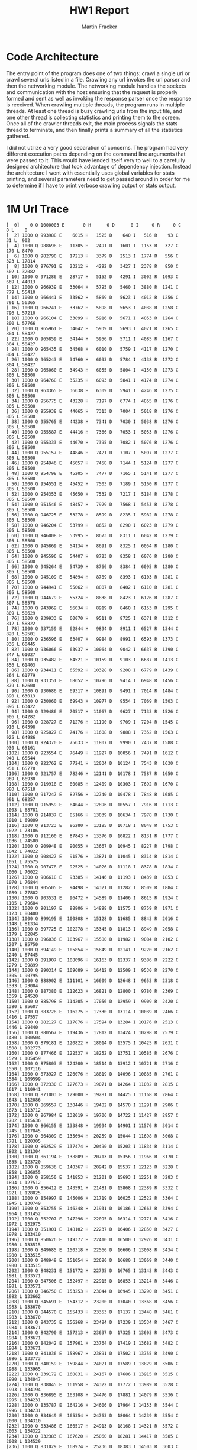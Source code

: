#+OPTIONS: toc:nil num:nil
#+AUTHOR: Martin Fracker
#+LATEX_HEADER: \usepackage[margin=1in]{geometry}
#+TITLE: HW1 Report
* Code Architecture
The entry point of the program does one of two things: crawl a single url or
crawl several urls listed in a file. Crawling any url invokes the url parser and
then the networking module. The networking module handles the sockets and
communication with the host ensuring that the request is properly formed and
sent as well as invoking the response parser once the response is received. When
crawling multiple threads, the program runs in multiple threads. At least one
thread is busy crawling urls from the input file, and one other thread is
collecting statistics and printing them to the screen. Once all of the crawler
threads exit, the main process signals the stats thread to terminate, and then
finally prints a summary of all the statistics gathered.

I did not utilize a very good separation of concerns. The program had very
different execution paths depending on the command line arguments that were
passed to it. This would have lended itself very to well to a carefully designed
architecture that took advantage of dependency injection. Instead the
architecture I went with essentially uses global variables for stats printing,
and several parameters need to get passed around in order for me to determine if
I have to print verbose crawling output or stats output.
* 1M Url Trace
#+BEGIN_EXAMPLE
[  0]    0 Q 1000003 E       0 H      0 D      0 I     0 R     0 C     0 L    0
[  2] 1000 Q 993988 E    6015 H   1525 D    640 I   516 R    93 C    31 L  902
[  4] 1000 Q 988698 E   11305 H   2491 D   1601 I  1153 R   327 C   170 L 8470
[  6] 1000 Q 982790 E   17213 H   3379 D   2513 I  1774 R   556 C   323 L 17814
[  8] 1000 Q 976791 E   23212 H   4292 D   3427 I  2378 R   850 C   502 L 32082
[ 10] 1000 Q 971286 E   28717 H   5152 D   4291 I  3002 R  1093 C   669 L 44013
[ 12] 1000 Q 966939 E   33064 H   5795 D   5460 I  3880 R  1241 C   779 L 55410
[ 14] 1000 Q 966441 E   33562 H   5869 D   5623 I  4012 R  1256 C   791 L 56365
[ 16] 1000 Q 966241 E   33762 H   5898 D   5653 I  4038 R  1258 C   796 L 57210
[ 18] 1000 Q 966104 E   33899 H   5916 D   5671 I  4053 R  1264 C   800 L 57766
[ 20] 1000 Q 965961 E   34042 H   5939 D   5693 I  4071 R  1265 C   804 L 58427
[ 22] 1000 Q 965859 E   34144 H   5956 D   5711 I  4085 R  1267 C   804 L 58427
[ 24] 1000 Q 965435 E   34568 H   6010 D   5759 I  4117 R  1270 C   804 L 58427
[ 26] 1000 Q 965243 E   34760 H   6033 D   5784 I  4138 R  1272 C   804 L 58427
[ 28] 1000 Q 965060 E   34943 H   6055 D   5804 I  4150 R  1273 C   805 L 58500
[ 30] 1000 Q 964768 E   35235 H   6093 D   5841 I  4174 R  1274 C   805 L 58500
[ 32] 1000 Q 963365 E   36638 H   6309 D   5941 I  4246 R  1275 C   805 L 58500
[ 34] 1000 Q 956775 E   43228 H   7197 D   6774 I  4855 R  1276 C   805 L 58500
[ 36] 1000 Q 955938 E   44065 H   7313 D   7004 I  5018 R  1276 C   805 L 58500
[ 38] 1000 Q 955765 E   44238 H   7341 D   7030 I  5038 R  1276 C   805 L 58500
[ 40] 1000 Q 955587 E   44416 H   7366 D   7053 I  5053 R  1276 C   805 L 58500
[ 42] 1000 Q 955333 E   44670 H   7395 D   7082 I  5076 R  1276 C   805 L 58500
[ 44] 1000 Q 955157 E   44846 H   7421 D   7107 I  5097 R  1277 C   805 L 58500
[ 46] 1000 Q 954946 E   45057 H   7458 D   7144 I  5124 R  1277 C   805 L 58500
[ 48] 1000 Q 954798 E   45205 H   7477 D   7165 I  5141 R  1277 C   805 L 58500
[ 50] 1000 Q 954551 E   45452 H   7503 D   7189 I  5160 R  1277 C   805 L 58500
[ 52] 1000 Q 954353 E   45650 H   7532 D   7217 I  5184 R  1278 C   805 L 58500
[ 54] 1000 Q 951546 E   48457 H   7929 D   7568 I  5453 R  1278 C   805 L 58500
[ 56] 1000 Q 946725 E   53278 H   8599 D   8235 I  5982 R  1278 C   805 L 58500
[ 58] 1000 Q 946204 E   53799 H   8652 D   8290 I  6023 R  1279 C   805 L 58500
[ 60] 1000 Q 946008 E   53995 H   8673 D   8311 I  6042 R  1279 C   805 L 58500
[ 62] 1000 Q 945869 E   54134 H   8691 D   8325 I  6054 R  1280 C   805 L 58500
[ 64] 1000 Q 945596 E   54407 H   8723 D   8358 I  6076 R  1280 C   805 L 58500
[ 66] 1000 Q 945264 E   54739 H   8766 D   8384 I  6095 R  1280 C   805 L 58500
[ 68] 1000 Q 945109 E   54894 H   8789 D   8393 I  6103 R  1281 C   805 L 58500
[ 70] 1000 Q 944941 E   55062 H   8807 D   8402 I  6110 R  1281 C   805 L 58500
[ 72] 1000 Q 944679 E   55324 H   8838 D   8423 I  6126 R  1287 C   807 L 58578
[ 74] 1000 Q 943969 E   56034 H   8919 D   8460 I  6153 R  1295 C   809 L 58629
[ 76] 1000 Q 939933 E   60070 H   9511 D   8725 I  6371 R  1312 C   812 L 58822
[ 78] 1000 Q 937159 E   62844 H   9894 D   8911 I  6527 R  1344 C   820 L 59501
[ 80] 1000 Q 936596 E   63407 H   9984 D   8991 I  6593 R  1373 C   836 L 60445
[ 82] 1000 Q 936066 E   63937 H  10064 D   9042 I  6637 R  1390 C   847 L 61027
[ 84] 1000 Q 935482 E   64521 H  10159 D   9103 I  6687 R  1413 C   856 L 61403
[ 86] 1000 Q 934411 E   65592 H  10328 D   9208 I  6779 R  1439 C   864 L 61779
[ 88] 1000 Q 931351 E   68652 H  10796 D   9414 I  6948 R  1456 C   879 L 62600
[ 90] 1000 Q 930686 E   69317 H  10891 D   9491 I  7014 R  1484 C   890 L 63013
[ 92] 1000 Q 930060 E   69943 H  10977 D   9554 I  7069 R  1503 C   896 L 63422
[ 94] 1000 Q 929486 E   70517 H  11067 D   9627 I  7133 R  1526 C   906 L 64282
[ 96] 1000 Q 928727 E   71276 H  11190 D   9709 I  7204 R  1545 C   916 L 64598
[ 98] 1000 Q 925827 E   74176 H  11608 D   9888 I  7352 R  1563 C   925 L 64986
[100] 1000 Q 924370 E   75633 H  11807 D   9990 I  7437 R  1588 C   930 L 65161
[102] 1000 Q 923554 E   76449 H  11927 D  10056 I  7491 R  1612 C   940 L 65544
[104] 1000 Q 922762 E   77241 H  12034 D  10124 I  7543 R  1630 C   951 L 65778
[106] 1000 Q 921757 E   78246 H  12141 D  10178 I  7587 R  1650 C   969 L 66930
[108] 1000 Q 919918 E   80085 H  12409 D  10303 I  7692 R  1670 C   980 L 67518
[110] 1000 Q 917247 E   82756 H  12740 D  10478 I  7848 R  1685 C   991 L 68257
[112] 1000 Q 915959 E   84044 H  12896 D  10557 I  7916 R  1713 C  1003 L 68781
[114] 1000 Q 914837 E   85166 H  13039 D  10634 I  7978 R  1730 C  1010 L 69009
[116] 1000 Q 913723 E   86280 H  13185 D  10718 I  8048 R  1753 C  1022 L 73106
[118] 1000 Q 912160 E   87843 H  13376 D  10822 I  8131 R  1777 C  1036 L 74500
[120] 1000 Q 909948 E   90055 H  13667 D  10945 I  8227 R  1798 C  1042 L 74822
[122] 1000 Q 908427 E   91576 H  13871 D  11045 I  8314 R  1814 C  1051 L 75575
[124] 1000 Q 907478 E   92525 H  14026 D  11118 I  8378 R  1834 C  1060 L 76022
[126] 1000 Q 906618 E   93385 H  14146 D  11193 I  8439 R  1853 C  1070 L 76844
[128] 1000 Q 905505 E   94498 H  14321 D  11282 I  8509 R  1884 C  1089 L 77802
[130] 1000 Q 903531 E   96472 H  14589 D  11406 I  8615 R  1924 C  1105 L 79684
[132] 1000 Q 901197 E   98806 H  14898 D  11575 I  8759 R  1971 C  1123 L 80400
[134] 1000 Q 899195 E  100808 H  15128 D  11685 I  8843 R  2016 C  1148 L 81334
[136] 1000 Q 897725 E  102278 H  15345 D  11813 I  8949 R  2058 C  1179 L 82845
[138] 1000 Q 896036 E  103967 H  15580 D  11982 I  9084 R  2102 C  1207 L 85750
[140] 1000 Q 894149 E  105854 H  15849 D  12141 I  9220 R  2162 C  1240 L 87445
[142] 1000 Q 891907 E  108096 H  16163 D  12337 I  9386 R  2222 C  1279 L 89899
[144] 1000 Q 890314 E  109689 H  16412 D  12509 I  9530 R  2270 C  1305 L 90795
[146] 1000 Q 888902 E  111101 H  16609 D  12648 I  9653 R  2318 C  1333 L 93004
[148] 1000 Q 887380 E  112623 H  16821 D  12800 I  9780 R  2369 C  1359 L 94520
[150] 1000 Q 885798 E  114205 H  17056 D  12959 I  9909 R  2420 C  1380 L 95607
[152] 1000 Q 883728 E  116275 H  17330 D  13114 I 10039 R  2466 C  1416 L 97557
[154] 1000 Q 882127 E  117876 H  17594 D  13284 I 10176 R  2513 C  1446 L 99440
[156] 1000 Q 880567 E  119436 H  17812 D  13424 I 10298 R  2579 C  1480 L 100504
[158] 1000 Q 879181 E  120822 H  18014 D  13575 I 10425 R  2631 C  1508 L 102773
[160] 1000 Q 877466 E  122537 H  18252 D  13751 I 10585 R  2676 C  1529 L 105459
[162] 1000 Q 875803 E  124200 H  18514 D  13912 I 10721 R  2716 C  1550 L 107116
[164] 1000 Q 873927 E  126076 H  18819 D  14096 I 10885 R  2761 C  1584 L 109599
[166] 1000 Q 872330 E  127673 H  19071 D  14264 I 11032 R  2815 C  1617 L 110941
[168] 1000 Q 871003 E  129000 H  19281 D  14425 I 11168 R  2864 C  1643 L 112086
[170] 1000 Q 869557 E  130446 H  19482 D  14570 I 11291 R  2906 C  1673 L 113712
[172] 1000 Q 867984 E  132019 H  19706 D  14722 I 11427 R  2957 C  1702 L 115636
[174] 1000 Q 866155 E  133848 H  19994 D  14901 I 11576 R  3014 C  1745 L 117845
[176] 1000 Q 864309 E  135694 H  20259 D  15044 I 11698 R  3068 C  1781 L 120305
[178] 1000 Q 862529 E  137474 H  20490 D  15203 I 11834 R  3114 C  1802 L 121304
[180] 1000 Q 861194 E  138809 H  20713 D  15356 I 11966 R  3170 C  1835 L 123720
[182] 1000 Q 859636 E  140367 H  20942 D  15537 I 12123 R  3228 C  1858 L 126055
[184] 1000 Q 858150 E  141853 H  21201 D  15693 I 12251 R  3283 C  1894 L 127512
[186] 1000 Q 856412 E  143591 H  21481 D  15868 I 12389 R  3332 C  1921 L 128825
[188] 1000 Q 854997 E  145006 H  21719 D  16025 I 12522 R  3364 C  1945 L 130749
[190] 1000 Q 853755 E  146248 H  21931 D  16186 I 12663 R  3394 C  1964 L 131452
[192] 1000 Q 852707 E  147296 H  22095 D  16314 I 12771 R  3416 C  1972 L 132975
[194] 1000 Q 851901 E  148102 H  22237 D  16406 I 12850 R  3427 C  1978 L 133410
[196] 1000 Q 850626 E  149377 H  22410 D  16500 I 12926 R  3431 C  1980 L 133515
[198] 1000 Q 849685 E  150318 H  22566 D  16606 I 13008 R  3434 C  1980 L 133515
[200] 1000 Q 848949 E  151054 H  22680 D  16680 I 13069 R  3440 C  1980 L 133515
[202] 1000 Q 848231 E  151772 H  22795 D  16765 I 13143 R  3443 C  1981 L 133571
[204] 1000 Q 847506 E  152497 H  22915 D  16853 I 13214 R  3446 C  1981 L 133571
[206] 1000 Q 846750 E  153253 H  23044 D  16945 I 13290 R  3451 C  1982 L 133662
[208] 1000 Q 845691 E  154312 H  23200 D  17040 I 13368 R  3456 C  1983 L 133670
[210] 1000 Q 844570 E  155433 H  23353 D  17137 I 13448 R  3461 C  1983 L 133670
[212] 1000 Q 843735 E  156268 H  23484 D  17239 I 13534 R  3467 C  1984 L 133671
[214] 1000 Q 842790 E  157213 H  23637 D  17325 I 13603 R  3473 C  1984 L 133671
[216] 1000 Q 842042 E  157961 H  23764 D  17419 I 13682 R  3482 C  1984 L 133671
[218] 1000 Q 841036 E  158967 H  23891 D  17502 I 13755 R  3490 C  1986 L 133773
[220] 1000 Q 840159 E  159844 H  24021 D  17589 I 13829 R  3506 C  1988 L 133965
[222] 1000 Q 839172 E  160831 H  24167 D  17686 I 13915 R  3515 C  1990 L 134047
[224] 1000 Q 838045 E  161958 H  24322 D  17772 I 13989 R  3528 C  1993 L 134194
[226] 1000 Q 836895 E  163108 H  24476 D  17881 I 14079 R  3536 C  1995 L 134231
[228] 1000 Q 835787 E  164216 H  24606 D  17964 I 14153 R  3544 C  1996 L 134231
[230] 1000 Q 834649 E  165354 H  24763 D  18064 I 14239 R  3554 C  2000 L 134310
[232] 1000 Q 833486 E  166517 H  24913 D  18168 I 14321 R  3572 C  2003 L 134322
[234] 1000 Q 832383 E  167620 H  25060 D  18281 I 14417 R  3585 C  2008 L 134529
[236] 1000 Q 831029 E  168974 H  25236 D  18383 I 14503 R  3603 C  2012 L 134711
[238] 1000 Q 829869 E  170134 H  25382 D  18481 I 14583 R  3620 C  2016 L 135180
[240] 1000 Q 828721 E  171282 H  25542 D  18575 I 14665 R  3635 C  2018 L 135210
[242] 1000 Q 827642 E  172361 H  25673 D  18657 I 14733 R  3657 C  2027 L 135428
[244] 1000 Q 826424 E  173579 H  25820 D  18748 I 14805 R  3674 C  2033 L 135673
[246] 1000 Q 825053 E  174950 H  25988 D  18838 I 14878 R  3690 C  2041 L 135804
[248] 1000 Q 823113 E  176890 H  26180 D  18944 I 14964 R  3712 C  2045 L 135861
[250] 1000 Q 821623 E  178380 H  26340 D  19056 I 15060 R  3733 C  2054 L 136224
[252] 1000 Q 819939 E  180064 H  26515 D  19141 I 15126 R  3763 C  2073 L 137336
[254] 1000 Q 818274 E  181729 H  26688 D  19232 I 15206 R  3783 C  2087 L 138441
[256] 1000 Q 816639 E  183364 H  26888 D  19352 I 15313 R  3811 C  2098 L 139068
[258] 1000 Q 814917 E  185086 H  27087 D  19470 I 15411 R  3840 C  2107 L 139336
[260] 1000 Q 813562 E  186441 H  27263 D  19586 I 15508 R  3863 C  2115 L 140786
[262] 1000 Q 811843 E  188160 H  27471 D  19707 I 15613 R  3890 C  2127 L 141678
[264] 1000 Q 810567 E  189436 H  27644 D  19810 I 15702 R  3924 C  2138 L 142094
[266] 1000 Q 809292 E  190711 H  27813 D  19908 I 15783 R  3948 C  2156 L 143434
[268] 1000 Q 807833 E  192170 H  27994 D  20009 I 15870 R  3981 C  2171 L 144264
[270] 1000 Q 806292 E  193711 H  28196 D  20115 I 15958 R  4011 C  2184 L 144813
[272] 1000 Q 805098 E  194905 H  28370 D  20233 I 16064 R  4046 C  2199 L 145406
[274] 1000 Q 803684 E  196319 H  28576 D  20364 I 16170 R  4077 C  2215 L 146031
[276] 1000 Q 802284 E  197719 H  28773 D  20492 I 16279 R  4104 C  2232 L 146757
[278] 1000 Q 800821 E  199182 H  28977 D  20625 I 16390 R  4130 C  2250 L 147383
[280] 1000 Q 799387 E  200616 H  29202 D  20739 I 16482 R  4165 C  2266 L 147959
[282] 1000 Q 797911 E  202092 H  29403 D  20862 I 16588 R  4199 C  2284 L 148728
[284] 1000 Q 796046 E  203957 H  29630 D  21004 I 16718 R  4233 C  2303 L 149338
[286] 1000 Q 794378 E  205625 H  29836 D  21137 I 16824 R  4266 C  2326 L 151243
[288] 1000 Q 793015 E  206988 H  30034 D  21263 I 16930 R  4301 C  2347 L 152080
[290] 1000 Q 791412 E  208591 H  30279 D  21414 I 17059 R  4343 C  2368 L 154941
[292] 1000 Q 789901 E  210102 H  30510 D  21573 I 17191 R  4388 C  2391 L 155880
[294] 1000 Q 788403 E  211600 H  30734 D  21727 I 17321 R  4433 C  2421 L 157251
[296] 1000 Q 786980 E  213023 H  30963 D  21859 I 17434 R  4462 C  2437 L 159170
[298] 1000 Q 785001 E  215002 H  31218 D  22015 I 17558 R  4504 C  2460 L 161104
[300] 1000 Q 783228 E  216775 H  31442 D  22179 I 17696 R  4549 C  2482 L 162147
[302] 1000 Q 781388 E  218615 H  31695 D  22344 I 17830 R  4588 C  2501 L 162927
[304] 1000 Q 779847 E  220156 H  31911 D  22485 I 17945 R  4623 C  2521 L 164434
[306] 1000 Q 777748 E  222255 H  32159 D  22645 I 18078 R  4661 C  2536 L 165117
[308] 1000 Q 775830 E  224173 H  32398 D  22796 I 18207 R  4710 C  2569 L 167831
[310] 1000 Q 773683 E  226320 H  32650 D  22941 I 18320 R  4766 C  2600 L 169775
[312] 1000 Q 771623 E  228380 H  32888 D  23081 I 18430 R  4812 C  2627 L 171531
[314] 1000 Q 769736 E  230267 H  33141 D  23217 I 18543 R  4851 C  2656 L 173081
[316] 1000 Q 768032 E  231971 H  33364 D  23362 I 18668 R  4897 C  2680 L 175230
[318] 1000 Q 766118 E  233885 H  33663 D  23519 I 18782 R  4940 C  2713 L 177848
[320] 1000 Q 764318 E  235685 H  33932 D  23680 I 18916 R  4984 C  2738 L 178702
[322] 1000 Q 762765 E  237238 H  34181 D  23836 I 19043 R  5023 C  2759 L 179907
[324] 1000 Q 761027 E  238976 H  34431 D  23985 I 19154 R  5077 C  2785 L 181028
[326] 1000 Q 759518 E  240485 H  34673 D  24127 I 19272 R  5119 C  2809 L 182219
[328] 1000 Q 758055 E  241948 H  34909 D  24281 I 19410 R  5164 C  2838 L 185232
[330] 1000 Q 756621 E  243382 H  35142 D  24424 I 19535 R  5205 C  2861 L 186247
[332] 1000 Q 755300 E  244703 H  35363 D  24578 I 19665 R  5238 C  2878 L 187013
[334] 1000 Q 754032 E  245971 H  35583 D  24733 I 19788 R  5282 C  2891 L 188654
[336] 1000 Q 752766 E  247237 H  35791 D  24861 I 19897 R  5317 C  2916 L 190293
[338] 1000 Q 751562 E  248441 H  35997 D  24976 I 19988 R  5350 C  2936 L 191534
[340] 1000 Q 750560 E  249443 H  36182 D  25095 I 20090 R  5381 C  2948 L 192018
[342] 1000 Q 749214 E  250789 H  36398 D  25234 I 20203 R  5413 C  2964 L 192304
[344] 1000 Q 748179 E  251824 H  36572 D  25368 I 20314 R  5448 C  2986 L 192921
[346] 1000 Q 747038 E  252965 H  36785 D  25486 I 20417 R  5477 C  2999 L 193455
[348] 1000 Q 746230 E  253773 H  36942 D  25589 I 20506 R  5500 C  3008 L 194024
[350] 1000 Q 745075 E  254928 H  37129 D  25699 I 20598 R  5524 C  3025 L 194494
[352] 1000 Q 743861 E  256142 H  37331 D  25835 I 20713 R  5548 C  3037 L 194999
[354] 1000 Q 742612 E  257391 H  37520 D  25958 I 20807 R  5568 C  3047 L 195465
[356] 1000 Q 741551 E  258452 H  37683 D  26055 I 20882 R  5598 C  3057 L 195828
[358] 1000 Q 740490 E  259513 H  37849 D  26165 I 20977 R  5618 C  3063 L 196078
[360] 1000 Q 739281 E  260722 H  38031 D  26285 I 21082 R  5637 C  3072 L 196630
[362] 1000 Q 738408 E  261595 H  38187 D  26380 I 21161 R  5655 C  3081 L 197072
[364] 1000 Q 737216 E  262787 H  38375 D  26485 I 21250 R  5672 C  3090 L 197701
[366] 1000 Q 736273 E  263730 H  38527 D  26587 I 21326 R  5692 C  3098 L 198163
[368] 1000 Q 735308 E  264695 H  38696 D  26697 I 21413 R  5707 C  3101 L 198295
[370] 1000 Q 734396 E  265607 H  38833 D  26795 I 21496 R  5713 C  3108 L 198582
[372] 1000 Q 733516 E  266487 H  38987 D  26884 I 21567 R  5723 C  3111 L 198715
[374] 1000 Q 732551 E  267452 H  39143 D  26967 I 21632 R  5736 C  3111 L 198715
[376] 1000 Q 731664 E  268339 H  39295 D  27060 I 21706 R  5750 C  3112 L 198790
[378] 1000 Q 730766 E  269237 H  39456 D  27162 I 21786 R  5760 C  3114 L 198867
[380] 1000 Q 729897 E  270106 H  39620 D  27273 I 21874 R  5777 C  3119 L 200288
[382] 1000 Q 728918 E  271085 H  39780 D  27368 I 21948 R  5798 C  3126 L 200628
[384] 1000 Q 727951 E  272052 H  39939 D  27469 I 22031 R  5810 C  3129 L 200676
[386] 1000 Q 727168 E  272835 H  40100 D  27571 I 22122 R  5821 C  3130 L 200713
[388] 1000 Q 726330 E  273673 H  40247 D  27669 I 22203 R  5837 C  3136 L 201128
[390] 1000 Q 725496 E  274507 H  40407 D  27774 I 22288 R  5855 C  3139 L 201209
[392] 1000 Q 724581 E  275422 H  40557 D  27868 I 22361 R  5869 C  3143 L 201276
[394] 1000 Q 723645 E  276358 H  40709 D  27963 I 22439 R  5889 C  3151 L 201982
[396] 1000 Q 722590 E  277413 H  40895 D  28079 I 22533 R  5916 C  3164 L 202712
[398] 1000 Q 721660 E  278343 H  41053 D  28172 I 22607 R  5928 C  3170 L 202859
[400] 1000 Q 720659 E  279344 H  41214 D  28270 I 22689 R  5951 C  3177 L 203042
[402] 1000 Q 719576 E  280427 H  41392 D  28381 I 22779 R  5973 C  3183 L 203639
[404] 1000 Q 718268 E  281735 H  41586 D  28497 I 22869 R  6006 C  3202 L 204189
[406] 1000 Q 717363 E  282640 H  41748 D  28604 I 22953 R  6026 C  3206 L 204374
[408] 1000 Q 716287 E  283716 H  41933 D  28709 I 23034 R  6043 C  3217 L 204653
[410] 1000 Q 715341 E  284662 H  42115 D  28820 I 23118 R  6069 C  3228 L 205058
[412] 1000 Q 714491 E  285512 H  42299 D  28914 I 23193 R  6094 C  3239 L 205395
[414] 1000 Q 713437 E  286566 H  42488 D  29021 I 23282 R  6122 C  3255 L 206383
[416] 1000 Q 712537 E  287466 H  42667 D  29121 I 23362 R  6149 C  3266 L 206729
[418] 1000 Q 711577 E  288426 H  42855 D  29246 I 23469 R  6177 C  3276 L 207707
[420] 1000 Q 710415 E  289588 H  43043 D  29375 I 23577 R  6208 C  3293 L 208639
[422] 1000 Q 709081 E  290922 H  43267 D  29516 I 23687 R  6237 C  3312 L 209513
[424] 1000 Q 707750 E  292253 H  43484 D  29642 I 23790 R  6280 C  3325 L 209801
[426] 1000 Q 706416 E  293587 H  43700 D  29775 I 23901 R  6306 C  3340 L 210371
[428] 1000 Q 705272 E  294731 H  43895 D  29899 I 24002 R  6338 C  3355 L 211221
[430] 1000 Q 704343 E  295660 H  44084 D  30024 I 24109 R  6376 C  3370 L 212009
[432] 1000 Q 703306 E  296697 H  44268 D  30148 I 24203 R  6415 C  3387 L 212427
[434] 1000 Q 702177 E  297826 H  44469 D  30280 I 24310 R  6450 C  3407 L 213684
[436] 1000 Q 701008 E  298995 H  44673 D  30393 I 24402 R  6486 C  3425 L 215210
[438] 1000 Q 699656 E  300347 H  44899 D  30519 I 24503 R  6512 C  3444 L 216418
[440] 1000 Q 698458 E  301545 H  45107 D  30647 I 24600 R  6550 C  3457 L 217586
[442] 1000 Q 697127 E  302876 H  45309 D  30768 I 24698 R  6593 C  3471 L 217886
[444] 1000 Q 695743 E  304260 H  45550 D  30918 I 24813 R  6635 C  3492 L 219124
[446] 1000 Q 694488 E  305515 H  45757 D  31046 I 24918 R  6680 C  3519 L 220866
[448] 1000 Q 693165 E  306838 H  45982 D  31188 I 25041 R  6721 C  3543 L 224106
[450] 1000 Q 691882 E  308121 H  46206 D  31326 I 25155 R  6761 C  3565 L 225524
[452] 1000 Q 690458 E  309545 H  46443 D  31478 I 25274 R  6806 C  3584 L 226210
[454] 1000 Q 689084 E  310919 H  46678 D  31623 I 25389 R  6852 C  3613 L 227754
[456] 1000 Q 687805 E  312198 H  46886 D  31752 I 25496 R  6895 C  3646 L 229412
[458] 1000 Q 686134 E  313869 H  47142 D  31926 I 25624 R  6938 C  3672 L 233119
[460] 1000 Q 684815 E  315188 H  47351 D  32049 I 25728 R  6981 C  3697 L 234643
[462] 1000 Q 683049 E  316954 H  47605 D  32206 I 25855 R  7042 C  3725 L 236723
[464] 1000 Q 681480 E  318523 H  47840 D  32348 I 25968 R  7081 C  3748 L 238892
[466] 1000 Q 680052 E  319951 H  48080 D  32497 I 26085 R  7133 C  3777 L 240429
[468] 1000 Q 678423 E  321580 H  48335 D  32660 I 26209 R  7169 C  3799 L 242355
[470] 1000 Q 677152 E  322851 H  48539 D  32803 I 26326 R  7214 C  3818 L 243143
[472] 1000 Q 675948 E  324055 H  48761 D  32918 I 26424 R  7251 C  3841 L 244875
[474] 1000 Q 674792 E  325211 H  48976 D  33055 I 26535 R  7293 C  3864 L 246063
[476] 1000 Q 673316 E  326687 H  49227 D  33220 I 26666 R  7337 C  3885 L 247195
[478] 1000 Q 671768 E  328235 H  49488 D  33388 I 26798 R  7380 C  3903 L 248867
[480] 1000 Q 670462 E  329541 H  49693 D  33525 I 26911 R  7421 C  3923 L 250164
[482] 1000 Q 669123 E  330880 H  49894 D  33665 I 27025 R  7459 C  3937 L 250863
[484] 1000 Q 667939 E  332064 H  50097 D  33792 I 27136 R  7497 C  3952 L 251707
[486] 1000 Q 666672 E  333331 H  50315 D  33927 I 27252 R  7535 C  3972 L 252469
[488] 1000 Q 665442 E  334561 H  50532 D  34075 I 27366 R  7577 C  4000 L 254575
[490] 1000 Q 664239 E  335764 H  50763 D  34207 I 27477 R  7615 C  4025 L 255332
[492] 1000 Q 663222 E  336781 H  50956 D  34324 I 27575 R  7649 C  4048 L 256533
[494] 1000 Q 662186 E  337817 H  51140 D  34430 I 27652 R  7673 C  4065 L 257368
[496] 1000 Q 660906 E  339097 H  51361 D  34558 I 27745 R  7711 C  4086 L 258451
[498] 1000 Q 659642 E  340361 H  51574 D  34707 I 27863 R  7748 C  4105 L 259455
[500] 1000 Q 658562 E  341441 H  51758 D  34817 I 27961 R  7773 C  4116 L 260064
[502] 1000 Q 657379 E  342624 H  51964 D  34936 I 28048 R  7804 C  4133 L 261116
[504] 1000 Q 656169 E  343834 H  52159 D  35051 I 28140 R  7833 C  4151 L 261868
[506] 1000 Q 654932 E  345071 H  52351 D  35159 I 28232 R  7864 C  4161 L 262895
[508] 1000 Q 653708 E  346295 H  52548 D  35284 I 28340 R  7885 C  4171 L 263329
[510] 1000 Q 652412 E  347591 H  52744 D  35411 I 28442 R  7922 C  4181 L 263745
[512] 1000 Q 651206 E  348797 H  52913 D  35519 I 28528 R  7944 C  4191 L 264568
[514] 1000 Q 650116 E  349887 H  53063 D  35622 I 28611 R  7967 C  4199 L 265059
[516] 1000 Q 648859 E  351144 H  53245 D  35739 I 28702 R  7991 C  4208 L 265613
[518] 1000 Q 647557 E  352446 H  53427 D  35842 I 28787 R  8004 C  4213 L 266006
[520] 1000 Q 646341 E  353662 H  53609 D  35957 I 28880 R  8018 C  4223 L 266505
[522] 1000 Q 645289 E  354714 H  53770 D  36066 I 28965 R  8040 C  4230 L 267211
[524] 1000 Q 644321 E  355682 H  53953 D  36186 I 29057 R  8054 C  4231 L 267212
[526] 1000 Q 643337 E  356666 H  54112 D  36284 I 29136 R  8071 C  4236 L 267360
[528] 1000 Q 642239 E  357764 H  54288 D  36379 I 29213 R  8090 C  4242 L 267748
[530] 1000 Q 640635 E  359368 H  54481 D  36501 I 29314 R  8114 C  4252 L 268446
[532] 1000 Q 639430 E  360573 H  54655 D  36622 I 29403 R  8133 C  4255 L 268577
[534] 1000 Q 638248 E  361755 H  54806 D  36720 I 29477 R  8153 C  4258 L 268688
[536] 1000 Q 636887 E  363116 H  54974 D  36810 I 29543 R  8171 C  4264 L 268885
[538] 1000 Q 635350 E  364653 H  55167 D  36916 I 29627 R  8191 C  4273 L 269878
[540] 1000 Q 633852 E  366151 H  55336 D  37020 I 29704 R  8214 C  4280 L 270126
[542] 1000 Q 632556 E  367447 H  55489 D  37123 I 29786 R  8232 C  4287 L 270736
[544] 1000 Q 631072 E  368931 H  55663 D  37225 I 29862 R  8249 C  4294 L 271155
[546] 1000 Q 629772 E  370231 H  55828 D  37342 I 29953 R  8261 C  4297 L 271426
[548] 1000 Q 628170 E  371833 H  56015 D  37456 I 30035 R  8282 C  4301 L 271530
[550] 1000 Q 626753 E  373250 H  56176 D  37572 I 30131 R  8311 C  4307 L 271621
[552] 1000 Q 625259 E  374744 H  56370 D  37680 I 30219 R  8327 C  4316 L 272853
[554] 1000 Q 623832 E  376171 H  56547 D  37775 I 30296 R  8343 C  4327 L 273583
[556] 1000 Q 622420 E  377583 H  56723 D  37882 I 30379 R  8367 C  4336 L 273857
[558] 1000 Q 621310 E  378693 H  56890 D  38008 I 30479 R  8400 C  4344 L 274540
[560] 1000 Q 619889 E  380114 H  57079 D  38135 I 30576 R  8422 C  4355 L 274626
[562] 1000 Q 618531 E  381472 H  57268 D  38261 I 30677 R  8443 C  4363 L 274898
[564] 1000 Q 616852 E  383151 H  57460 D  38358 I 30752 R  8462 C  4375 L 275470
[566] 1000 Q 615229 E  384774 H  57641 D  38475 I 30843 R  8485 C  4385 L 275888
[568] 1000 Q 613730 E  386273 H  57812 D  38594 I 30939 R  8505 C  4397 L 276589
[570] 1000 Q 612119 E  387884 H  58004 D  38709 I 31028 R  8524 C  4411 L 277304
[572] 1000 Q 610449 E  389554 H  58204 D  38843 I 31125 R  8547 C  4421 L 277811
[574] 1000 Q 609019 E  390984 H  58394 D  38938 I 31201 R  8583 C  4437 L 278474
[576] 1000 Q 607380 E  392623 H  58606 D  39072 I 31304 R  8605 C  4454 L 279611
[578] 1000 Q 605979 E  394024 H  58808 D  39186 I 31393 R  8640 C  4471 L 280746
[580] 1000 Q 604525 E  395478 H  58996 D  39292 I 31476 R  8663 C  4482 L 281558
[582] 1000 Q 602943 E  397060 H  59190 D  39402 I 31565 R  8692 C  4497 L 282163
[584] 1000 Q 601087 E  398916 H  59423 D  39541 I 31678 R  8734 C  4515 L 284449
[586] 1000 Q 599154 E  400849 H  59642 D  39670 I 31777 R  8767 C  4530 L 286123
[588] 1000 Q 597063 E  402940 H  59854 D  39795 I 31882 R  8798 C  4546 L 287097
[590] 1000 Q 595017 E  404986 H  60055 D  39920 I 31987 R  8839 C  4562 L 287751
[592] 1000 Q 592684 E  407319 H  60280 D  40045 I 32084 R  8883 C  4583 L 288544
[594] 1000 Q 590748 E  409255 H  60509 D  40189 I 32200 R  8918 C  4610 L 289522
[596] 1000 Q 588766 E  411237 H  60742 D  40336 I 32316 R  8959 C  4631 L 291540
[598] 1000 Q 586899 E  413104 H  60964 D  40491 I 32445 R  8989 C  4648 L 292509
[600] 1000 Q 585057 E  414946 H  61211 D  40646 I 32559 R  9029 C  4667 L 293412
[602] 1000 Q 583242 E  416761 H  61427 D  40788 I 32671 R  9068 C  4686 L 295611
[604] 1000 Q 581408 E  418595 H  61664 D  40940 I 32795 R  9111 C  4708 L 296706
[606] 1000 Q 579793 E  420210 H  61885 D  41090 I 32912 R  9150 C  4731 L 297654
[608] 1000 Q 577979 E  422024 H  62117 D  41240 I 33028 R  9192 C  4750 L 298591
[610] 1000 Q 576165 E  423838 H  62340 D  41368 I 33118 R  9218 C  4770 L 299384
[612] 1000 Q 574372 E  425631 H  62556 D  41500 I 33215 R  9258 C  4789 L 300823
[614] 1000 Q 572805 E  427198 H  62766 D  41616 I 33297 R  9292 C  4807 L 301364
[616] 1000 Q 571201 E  428802 H  62999 D  41773 I 33421 R  9332 C  4830 L 303224
[618] 1000 Q 569593 E  430410 H  63219 D  41898 I 33521 R  9375 C  4858 L 305765
[620] 1000 Q 568145 E  431858 H  63433 D  42028 I 33626 R  9417 C  4878 L 306518
[622] 1000 Q 566343 E  433660 H  63688 D  42183 I 33745 R  9459 C  4902 L 307435
[624] 1000 Q 564215 E  435788 H  63947 D  42343 I 33873 R  9498 C  4926 L 308668
[626] 1000 Q 562742 E  437261 H  64155 D  42484 I 33986 R  9537 C  4940 L 309687
[628] 1000 Q 561337 E  438666 H  64375 D  42620 I 34096 R  9580 C  4963 L 311924
[630] 1000 Q 559733 E  440270 H  64584 D  42748 I 34197 R  9625 C  4983 L 313029
[632] 1000 Q 558299 E  441704 H  64795 D  42869 I 34289 R  9652 C  5003 L 314918
[634] 1000 Q 556304 E  443699 H  65059 D  43013 I 34398 R  9685 C  5025 L 315848
[636] 1000 Q 554902 E  445101 H  65265 D  43136 I 34497 R  9720 C  5044 L 316418
[638] 1000 Q 553441 E  446562 H  65470 D  43266 I 34590 R  9751 C  5059 L 317182
[640] 1000 Q 551757 E  448246 H  65708 D  43403 I 34694 R  9782 C  5083 L 318544
[642] 1000 Q 550251 E  449752 H  65939 D  43558 I 34813 R  9814 C  5105 L 319969
[644] 1000 Q 548776 E  451227 H  66160 D  43683 I 34915 R  9849 C  5127 L 320919
[646] 1000 Q 547160 E  452843 H  66406 D  43819 I 35023 R  9884 C  5139 L 321569
[648] 1000 Q 545431 E  454572 H  66613 D  43933 I 35108 R  9916 C  5154 L 323013
[650] 1000 Q 543823 E  456180 H  66843 D  44085 I 35220 R  9949 C  5170 L 324040
[652] 1000 Q 542284 E  457719 H  67055 D  44207 I 35313 R  9976 C  5190 L 325793
[654] 1000 Q 540879 E  459124 H  67240 D  44330 I 35418 R 10014 C  5205 L 326759
[656] 1000 Q 539174 E  460829 H  67463 D  44453 I 35504 R 10051 C  5227 L 328495
[658] 1000 Q 537751 E  462252 H  67636 D  44554 I 35587 R 10079 C  5237 L 329002
[660] 1000 Q 536258 E  463745 H  67817 D  44684 I 35694 R 10115 C  5251 L 330403
[662] 1000 Q 534608 E  465395 H  68038 D  44820 I 35800 R 10138 C  5266 L 331629
[664] 1000 Q 533073 E  466930 H  68221 D  44928 I 35880 R 10162 C  5274 L 331815
[666] 1000 Q 531424 E  468579 H  68438 D  45046 I 35967 R 10189 C  5285 L 332470
[668] 1000 Q 530202 E  469801 H  68627 D  45158 I 36053 R 10213 C  5293 L 332881
[670] 1000 Q 528773 E  471230 H  68818 D  45264 I 36131 R 10234 C  5309 L 333704
[672] 1000 Q 527270 E  472733 H  69024 D  45385 I 36215 R 10262 C  5317 L 334366
[674] 1000 Q 525571 E  474432 H  69213 D  45489 I 36302 R 10284 C  5324 L 335403
[676] 1000 Q 524231 E  475772 H  69394 D  45589 I 36379 R 10300 C  5334 L 335763
[678] 1000 Q 522579 E  477424 H  69590 D  45693 I 36460 R 10325 C  5341 L 336075
[680] 1000 Q 520722 E  479281 H  69798 D  45801 I 36548 R 10344 C  5353 L 336762
[682] 1000 Q 518817 E  481186 H  69988 D  45915 I 36638 R 10361 C  5359 L 336914
[684] 1000 Q 517012 E  482991 H  70183 D  46022 I 36721 R 10384 C  5366 L 337117
[686] 1000 Q 515186 E  484817 H  70373 D  46149 I 36816 R 10408 C  5373 L 337364
[688] 1000 Q 513359 E  486644 H  70546 D  46266 I 36905 R 10426 C  5386 L 338426
[690] 1000 Q 511132 E  488871 H  70752 D  46395 I 37011 R 10445 C  5392 L 338776
[692] 1000 Q 509165 E  490838 H  70936 D  46495 I 37087 R 10466 C  5399 L 339721
[694] 1000 Q 506920 E  493083 H  71129 D  46628 I 37198 R 10489 C  5405 L 340059
[696] 1000 Q 504957 E  495046 H  71293 D  46736 I 37284 R 10509 C  5417 L 341729
[698] 1000 Q 503293 E  496710 H  71441 D  46821 I 37355 R 10535 C  5422 L 341818
[700] 1000 Q 501621 E  498382 H  71589 D  46915 I 37427 R 10549 C  5433 L 342376
[702] 1000 Q 499499 E  500504 H  71791 D  47050 I 37530 R 10567 C  5437 L 342437
[704] 1000 Q 497656 E  502347 H  71960 D  47153 I 37610 R 10581 C  5438 L 342472
[706] 1000 Q 494672 E  505331 H  72149 D  47263 I 37695 R 10605 C  5449 L 342675
[708] 1000 Q 492415 E  507588 H  72329 D  47374 I 37783 R 10626 C  5453 L 342713
[710] 1000 Q 490719 E  509284 H  72493 D  47481 I 37864 R 10649 C  5457 L 342941
[712] 1000 Q 488905 E  511098 H  72703 D  47598 I 37955 R 10665 C  5467 L 343736
[714] 1000 Q 487002 E  513001 H  72882 D  47703 I 38033 R 10689 C  5473 L 344361
[716] 1000 Q 485260 E  514743 H  73067 D  47822 I 38122 R 10708 C  5482 L 344720
[718] 1000 Q 483391 E  516612 H  73267 D  47933 I 38204 R 10736 C  5494 L 344958
[720] 1000 Q 481659 E  518344 H  73447 D  48030 I 38270 R 10755 C  5498 L 345062
[722] 1000 Q 479690 E  520313 H  73657 D  48145 I 38353 R 10781 C  5508 L 345440
[724] 1000 Q 478085 E  521918 H  73877 D  48296 I 38461 R 10813 C  5524 L 346102
[726] 1000 Q 476496 E  523507 H  74085 D  48406 I 38540 R 10846 C  5538 L 346702
[728] 1000 Q 474640 E  525363 H  74293 D  48532 I 38634 R 10879 C  5554 L 348423
[730] 1000 Q 473055 E  526948 H  74510 D  48666 I 38741 R 10908 C  5562 L 348690
[732] 1000 Q 471191 E  528812 H  74749 D  48820 I 38855 R 10942 C  5585 L 349617
[734] 1000 Q 469605 E  530398 H  74965 D  48940 I 38944 R 10959 C  5599 L 350232
[736] 1000 Q 467856 E  532147 H  75173 D  49066 I 39037 R 10989 C  5615 L 350973
[738] 1000 Q 466108 E  533895 H  75381 D  49205 I 39156 R 11021 C  5628 L 351859
[740] 1000 Q 464503 E  535500 H  75573 D  49325 I 39247 R 11042 C  5639 L 352810
[742] 1000 Q 462644 E  537359 H  75799 D  49475 I 39356 R 11071 C  5651 L 353864
[744] 1000 Q 460730 E  539273 H  76010 D  49608 I 39462 R 11106 C  5667 L 354838
[746] 1000 Q 459035 E  540968 H  76229 D  49750 I 39564 R 11144 C  5683 L 355326
[748] 1000 Q 457122 E  542881 H  76444 D  49875 I 39661 R 11183 C  5696 L 356604
[750] 1000 Q 455360 E  544643 H  76678 D  50015 I 39759 R 11216 C  5715 L 357394
[752] 1000 Q 453460 E  546543 H  76907 D  50164 I 39869 R 11257 C  5731 L 358368
[754] 1000 Q 451802 E  548201 H  77123 D  50313 I 39978 R 11289 C  5752 L 360100
[756] 1000 Q 449955 E  550048 H  77367 D  50463 I 40099 R 11325 C  5775 L 360804
[758] 1000 Q 448271 E  551732 H  77598 D  50618 I 40209 R 11361 C  5793 L 361636
[760] 1000 Q 446731 E  553272 H  77847 D  50764 I 40303 R 11405 C  5817 L 362512
[762] 1000 Q 445145 E  554858 H  78088 D  50925 I 40420 R 11456 C  5847 L 364937
[764] 1000 Q 443570 E  556433 H  78321 D  51053 I 40505 R 11500 C  5870 L 366144
[766] 1000 Q 441852 E  558151 H  78570 D  51195 I 40606 R 11534 C  5891 L 366941
[768] 1000 Q 440566 E  559437 H  78788 D  51325 I 40695 R 11570 C  5911 L 367610
[770] 1000 Q 439039 E  560964 H  79033 D  51466 I 40789 R 11613 C  5936 L 369313
[772] 1000 Q 437591 E  562412 H  79251 D  51604 I 40884 R 11648 C  5956 L 370538
[774] 1000 Q 436193 E  563810 H  79482 D  51757 I 40992 R 11685 C  5970 L 371463
[776] 1000 Q 434563 E  565440 H  79741 D  51911 I 41095 R 11722 C  5990 L 373210
[778] 1000 Q 433044 E  566959 H  80011 D  52071 I 41207 R 11766 C  6009 L 374153
[780] 1000 Q 431654 E  568349 H  80261 D  52220 I 41304 R 11800 C  6029 L 375675
[782] 1000 Q 430252 E  569751 H  80503 D  52362 I 41395 R 11833 C  6050 L 377198
[784] 1000 Q 428776 E  571227 H  80730 D  52484 I 41475 R 11864 C  6069 L 378860
[786] 1000 Q 427463 E  572540 H  80958 D  52611 I 41546 R 11897 C  6093 L 379653
[788] 1000 Q 425519 E  574484 H  81228 D  52761 I 41643 R 11930 C  6111 L 380532
[790] 1000 Q 423847 E  576156 H  81485 D  52923 I 41746 R 11971 C  6135 L 381505
[792] 1000 Q 422293 E  577710 H  81729 D  53069 I 41839 R 12006 C  6149 L 382372
[794] 1000 Q 420694 E  579309 H  81994 D  53208 I 41928 R 12029 C  6164 L 383670
[796] 1000 Q 418953 E  581050 H  82245 D  53324 I 41998 R 12058 C  6181 L 384251
[798] 1000 Q 416888 E  583115 H  82503 D  53464 I 42091 R 12085 C  6200 L 384711
[800] 1000 Q 415178 E  584825 H  82729 D  53583 I 42180 R 12124 C  6217 L 385676
[802] 1000 Q 413377 E  586626 H  82965 D  53711 I 42272 R 12153 C  6235 L 386499
[804] 1000 Q 411368 E  588635 H  83208 D  53838 I 42357 R 12183 C  6251 L 387080
[806] 1000 Q 409297 E  590706 H  83459 D  53982 I 42441 R 12221 C  6265 L 387974
[808] 1000 Q 407354 E  592649 H  83738 D  54148 I 42541 R 12255 C  6275 L 388326
[810] 1000 Q 405579 E  594424 H  83973 D  54282 I 42624 R 12280 C  6289 L 389053
[812] 1000 Q 403828 E  596175 H  84225 D  54420 I 42697 R 12308 C  6302 L 389950
[814] 1000 Q 402057 E  597946 H  84472 D  54561 I 42788 R 12350 C  6322 L 392337
[816] 1000 Q 400317 E  599686 H  84703 D  54681 I 42858 R 12375 C  6333 L 392929
[818] 1000 Q 398753 E  601250 H  84939 D  54805 I 42925 R 12398 C  6354 L 394262
[820] 1000 Q 397128 E  602875 H  85175 D  54935 I 42997 R 12427 C  6363 L 394681
[822] 1000 Q 395396 E  604607 H  85412 D  55076 I 43082 R 12447 C  6375 L 395210
[824] 1000 Q 393908 E  606095 H  85621 D  55182 I 43140 R 12483 C  6390 L 396349
[826] 1000 Q 392251 E  607752 H  85884 D  55318 I 43215 R 12511 C  6408 L 397570
[828] 1000 Q 390516 E  609487 H  86134 D  55447 I 43286 R 12529 C  6420 L 398164
[830] 1000 Q 388501 E  611502 H  86413 D  55622 I 43367 R 12554 C  6430 L 398612
[832] 1000 Q 386491 E  613512 H  86664 D  55748 I 43434 R 12574 C  6440 L 400071
[834] 1000 Q 384634 E  615369 H  86914 D  55882 I 43501 R 12596 C  6450 L 400231
[836] 1000 Q 382983 E  617020 H  87139 D  55995 I 43561 R 12609 C  6455 L 400337
[838] 1000 Q 381217 E  618786 H  87390 D  56133 I 43632 R 12630 C  6461 L 400450
[840] 1000 Q 379745 E  620258 H  87622 D  56260 I 43709 R 12655 C  6474 L 401868
[842] 1000 Q 378129 E  621874 H  87865 D  56399 I 43788 R 12670 C  6485 L 402585
[844] 1000 Q 376067 E  623936 H  88144 D  56540 I 43856 R 12693 C  6496 L 403481
[846] 1000 Q 374176 E  625827 H  88393 D  56686 I 43937 R 12714 C  6504 L 404019
[848] 1000 Q 372658 E  627345 H  88597 D  56784 I 43992 R 12731 C  6519 L 404645
[850] 1000 Q 370715 E  629288 H  88831 D  56917 I 44058 R 12753 C  6528 L 404944
[852] 1000 Q 368703 E  631300 H  89086 D  57044 I 44114 R 12768 C  6538 L 405691
[854] 1000 Q 366797 E  633206 H  89329 D  57162 I 44186 R 12789 C  6547 L 406007
[856] 1000 Q 364888 E  635115 H  89566 D  57293 I 44259 R 12811 C  6559 L 406632
[858] 1000 Q 362946 E  637057 H  89809 D  57420 I 44333 R 12835 C  6571 L 407196
[860] 1000 Q 360825 E  639178 H  90072 D  57564 I 44410 R 12866 C  6585 L 408065
[862] 1000 Q 358662 E  641341 H  90329 D  57693 I 44479 R 12886 C  6599 L 408918
[864] 1000 Q 356684 E  643319 H  90589 D  57817 I 44544 R 12906 C  6615 L 409485
[866] 1000 Q 354943 E  645060 H  90842 D  57966 I 44621 R 12928 C  6622 L 409848
[868] 1000 Q 353321 E  646682 H  91092 D  58117 I 44700 R 12955 C  6632 L 410014
[870] 1000 Q 351566 E  648437 H  91345 D  58245 I 44770 R 12979 C  6649 L 411155
[872] 1000 Q 349812 E  650191 H  91586 D  58363 I 44832 R 13002 C  6661 L 411729
[874] 1000 Q 347975 E  652028 H  91838 D  58505 I 44899 R 13028 C  6675 L 413584
[876] 1000 Q 346168 E  653835 H  92120 D  58666 I 44988 R 13055 C  6688 L 414055
[878] 1000 Q 344622 E  655381 H  92381 D  58791 I 45044 R 13074 C  6704 L 414944
[880] 1000 Q 343058 E  656945 H  92622 D  58930 I 45118 R 13098 C  6716 L 415211
[882] 1000 Q 341464 E  658539 H  92870 D  59065 I 45194 R 13125 C  6729 L 415536
[884] 1000 Q 339456 E  660547 H  93130 D  59207 I 45261 R 13153 C  6749 L 416459
[886] 1000 Q 337673 E  662330 H  93398 D  59355 I 45336 R 13173 C  6769 L 417281
[888] 1000 Q 335849 E  664154 H  93678 D  59490 I 45398 R 13202 C  6783 L 418686
[890] 1000 Q 334063 E  665940 H  93939 D  59636 I 45482 R 13229 C  6795 L 420431
[892] 1000 Q 332032 E  667971 H  94225 D  59792 I 45566 R 13266 C  6816 L 422558
[894] 1000 Q 330059 E  669944 H  94519 D  59947 I 45641 R 13299 C  6842 L 426742
[896] 1000 Q 328168 E  671835 H  94825 D  60108 I 45717 R 13327 C  6861 L 427397
[898] 1000 Q 326075 E  673928 H  95107 D  60242 I 45785 R 13354 C  6885 L 428596
[900] 1000 Q 323747 E  676256 H  95417 D  60410 I 45865 R 13377 C  6900 L 429537
[902] 1000 Q 321905 E  678098 H  95703 D  60561 I 45945 R 13410 C  6923 L 433290
[904] 1000 Q 319807 E  680196 H  96006 D  60728 I 46035 R 13441 C  6938 L 433910
[906] 1000 Q 317795 E  682208 H  96321 D  60918 I 46127 R 13476 C  6962 L 434877
[908] 1000 Q 316136 E  683867 H  96583 D  61032 I 46196 R 13506 C  6976 L 436140
[910] 1000 Q 314103 E  685900 H  96866 D  61173 I 46271 R 13534 C  6995 L 437401
[912] 1000 Q 312187 E  687816 H  97148 D  61319 I 46348 R 13575 C  7012 L 438731
[914] 1000 Q 310231 E  689772 H  97426 D  61460 I 46425 R 13603 C  7029 L 439470
[916] 1000 Q 308337 E  691666 H  97698 D  61596 I 46503 R 13635 C  7050 L 440608
[918] 1000 Q 306198 E  693805 H  97973 D  61738 I 46575 R 13667 C  7067 L 441084
[920] 1000 Q 304334 E  695669 H  98273 D  61883 I 46652 R 13696 C  7085 L 442477
[922] 1000 Q 302584 E  697419 H  98561 D  62025 I 46722 R 13724 C  7109 L 443645
[924] 1000 Q 300413 E  699590 H  98873 D  62199 I 46810 R 13755 C  7129 L 445017
[926] 1000 Q 298422 E  701581 H  99175 D  62354 I 46886 R 13781 C  7149 L 445812
[928] 1000 Q 296152 E  703851 H  99489 D  62519 I 46972 R 13813 C  7167 L 446338
[930] 1000 Q 294295 E  705708 H  99763 D  62663 I 47051 R 13839 C  7182 L 447065
[932] 1000 Q 292105 E  707898 H 100079 D  62842 I 47145 R 13868 C  7203 L 448150
[934] 1000 Q 290043 E  709960 H 100389 D  62999 I 47215 R 13901 C  7221 L 448891
[936] 1000 Q 287899 E  712104 H 100699 D  63159 I 47303 R 13940 C  7248 L 450013
[938] 1000 Q 286015 E  713988 H 100992 D  63314 I 47385 R 13963 C  7264 L 450843
[940] 1000 Q 283879 E  716124 H 101303 D  63465 I 47454 R 13993 C  7289 L 454055
[942] 1000 Q 281867 E  718136 H 101574 D  63590 I 47516 R 14021 C  7303 L 454525
[944] 1000 Q 279510 E  720493 H 101884 D  63743 I 47591 R 14053 C  7318 L 455180
[946] 1000 Q 277276 E  722727 H 102200 D  63911 I 47664 R 14080 C  7334 L 456070
[948] 1000 Q 275170 E  724833 H 102460 D  64063 I 47744 R 14109 C  7350 L 456878
[950] 1000 Q 273162 E  726841 H 102763 D  64212 I 47820 R 14144 C  7371 L 457850
[952] 1000 Q 271117 E  728886 H 103056 D  64358 I 47888 R 14172 C  7380 L 458140
[954] 1000 Q 268788 E  731215 H 103374 D  64534 I 47975 R 14203 C  7402 L 459245
[956] 1000 Q 266650 E  733353 H 103683 D  64687 I 48039 R 14230 C  7421 L 459965
[958] 1000 Q 264394 E  735609 H 103993 D  64842 I 48106 R 14262 C  7446 L 462254
[960] 1000 Q 262657 E  737346 H 104250 D  64982 I 48175 R 14294 C  7470 L 463399
[962] 1000 Q 260592 E  739411 H 104537 D  65110 I 48239 R 14317 C  7487 L 464133
[964] 1000 Q 258066 E  741937 H 104836 D  65269 I 48321 R 14345 C  7504 L 465451
[966] 1000 Q 256011 E  743992 H 105140 D  65448 I 48407 R 14381 C  7521 L 467299
[968] 1000 Q 253776 E  746227 H 105433 D  65603 I 48488 R 14412 C  7534 L 467760
[970] 1000 Q 251740 E  748263 H 105715 D  65737 I 48552 R 14441 C  7551 L 468444
[972] 1000 Q 249836 E  750167 H 106005 D  65905 I 48635 R 14471 C  7563 L 469109
[974] 1000 Q 247972 E  752031 H 106270 D  66041 I 48698 R 14492 C  7579 L 469369
[976] 1000 Q 246195 E  753808 H 106543 D  66184 I 48764 R 14517 C  7591 L 470417
[978] 1000 Q 244000 E  756003 H 106836 D  66335 I 48830 R 14542 C  7611 L 471966
[980] 1000 Q 241973 E  758030 H 107093 D  66465 I 48884 R 14559 C  7620 L 472126
[982] 1000 Q 240483 E  759520 H 107310 D  66573 I 48943 R 14577 C  7630 L 472490
[984] 1000 Q 238339 E  761664 H 107600 D  66720 I 49006 R 14597 C  7642 L 472796
[986] 1000 Q 236638 E  763365 H 107858 D  66851 I 49070 R 14630 C  7653 L 473390
[988] 1000 Q 234692 E  765311 H 108148 D  67006 I 49140 R 14658 C  7669 L 474090
[990] 1000 Q 232813 E  767190 H 108451 D  67184 I 49218 R 14686 C  7683 L 474790
[992] 1000 Q 231045 E  768958 H 108725 D  67330 I 49281 R 14707 C  7698 L 475323
[994] 1000 Q 229164 E  770839 H 109031 D  67514 I 49359 R 14730 C  7714 L 476146
[996] 1000 Q 227330 E  772673 H 109336 D  67679 I 49434 R 14753 C  7727 L 476907
[998] 1000 Q 226045 E  773958 H 109580 D  67809 I 49494 R 14774 C  7735 L 477398
[1000] 1000 Q 224382 E  775621 H 109861 D  67948 I 49556 R 14791 C  7749 L 478586
[1002] 1000 Q 222708 E  777295 H 110115 D  68070 I 49609 R 14815 C  7765 L 479659
[1004] 1000 Q 220965 E  779038 H 110395 D  68212 I 49674 R 14845 C  7782 L 480454
[1006] 1000 Q 219265 E  780738 H 110658 D  68341 I 49737 R 14871 C  7795 L 481090
[1008] 1000 Q 217738 E  782265 H 110913 D  68468 I 49799 R 14891 C  7805 L 482137
[1010] 1000 Q 215780 E  784223 H 111181 D  68605 I 49871 R 14918 C  7815 L 482636
[1012] 1000 Q 214000 E  786003 H 111445 D  68743 I 49943 R 14941 C  7828 L 483387
[1014] 1000 Q 212240 E  787763 H 111707 D  68896 I 50011 R 14958 C  7840 L 483803
[1016] 1000 Q 210406 E  789597 H 111962 D  69023 I 50074 R 14981 C  7846 L 483912
[1018] 1000 Q 207951 E  792052 H 112256 D  69177 I 50149 R 15016 C  7863 L 486039
[1020] 1000 Q 206143 E  793860 H 112506 D  69307 I 50206 R 15045 C  7878 L 486676
[1022] 1000 Q 204137 E  795866 H 112764 D  69434 I 50263 R 15067 C  7897 L 487339
[1024] 1000 Q 202196 E  797807 H 113006 D  69568 I 50329 R 15088 C  7905 L 487913
[1026] 1000 Q 200237 E  799766 H 113256 D  69689 I 50387 R 15111 C  7922 L 488523
[1028] 1000 Q 198398 E  801605 H 113521 D  69833 I 50459 R 15142 C  7936 L 489094
[1030] 1000 Q 196396 E  803607 H 113811 D  69981 I 50529 R 15172 C  7961 L 489930
[1032] 1000 Q 194396 E  805607 H 114096 D  70137 I 50602 R 15199 C  7974 L 490623
[1034] 1000 Q 192817 E  807186 H 114358 D  70274 I 50668 R 15224 C  7989 L 491411
[1036] 1000 Q 191246 E  808757 H 114615 D  70414 I 50735 R 15250 C  8004 L 492340
[1038] 1000 Q 189356 E  810647 H 114897 D  70559 I 50796 R 15275 C  8019 L 493062
[1040] 1000 Q 187379 E  812624 H 115207 D  70705 I 50868 R 15304 C  8032 L 494107
[1042] 1000 Q 185591 E  814412 H 115495 D  70872 I 50950 R 15328 C  8050 L 495123
[1044] 1000 Q 183537 E  816466 H 115796 D  71034 I 51025 R 15356 C  8065 L 495783
[1046] 1000 Q 181709 E  818294 H 116056 D  71167 I 51099 R 15386 C  8079 L 497239
[1048] 1000 Q 179747 E  820256 H 116323 D  71312 I 51160 R 15413 C  8095 L 497817
[1050] 1000 Q 177710 E  822293 H 116622 D  71467 I 51232 R 15453 C  8112 L 499234
[1052] 1000 Q 175858 E  824145 H 116923 D  71635 I 51313 R 15482 C  8126 L 499742
[1054] 1000 Q 173713 E  826290 H 117229 D  71789 I 51387 R 15504 C  8145 L 500532
[1056] 1000 Q 171614 E  828389 H 117523 D  71963 I 51479 R 15534 C  8159 L 501142
[1058] 1000 Q 169639 E  830364 H 117817 D  72124 I 51555 R 15569 C  8172 L 502266
[1060] 1000 Q 167747 E  832256 H 118111 D  72278 I 51627 R 15597 C  8190 L 503183
[1062] 1000 Q 165588 E  834415 H 118419 D  72421 I 51695 R 15630 C  8214 L 505569
[1064] 1000 Q 163931 E  836072 H 118666 D  72550 I 51760 R 15662 C  8228 L 506005
[1066] 1000 Q 161831 E  838172 H 118974 D  72699 I 51827 R 15694 C  8253 L 508012
[1068] 1000 Q 159467 E  840536 H 119269 D  72840 I 51894 R 15721 C  8277 L 509325
[1070] 1000 Q 157087 E  842916 H 119553 D  72988 I 51964 R 15760 C  8295 L 510172
[1072] 1000 Q 154779 E  845224 H 119865 D  73152 I 52035 R 15784 C  8317 L 510779
[1074] 1000 Q 152470 E  847533 H 120200 D  73324 I 52111 R 15815 C  8331 L 511962
[1076] 1000 Q 149800 E  850203 H 120521 D  73469 I 52172 R 15843 C  8347 L 512707
[1078] 1000 Q 147271 E  852732 H 120854 D  73631 I 52240 R 15875 C  8379 L 515227
[1080] 1000 Q 144971 E  855032 H 121163 D  73791 I 52314 R 15901 C  8398 L 516275
[1082] 1000 Q 142792 E  857211 H 121458 D  73940 I 52384 R 15932 C  8421 L 519008
[1084] 1000 Q 140345 E  859658 H 121765 D  74089 I 52450 R 15957 C  8436 L 519291
[1086] 1000 Q 138071 E  861932 H 122055 D  74233 I 52518 R 15977 C  8453 L 522091
[1088] 1000 Q 135322 E  864681 H 122410 D  74436 I 52625 R 16019 C  8479 L 524678
[1090] 1000 Q 133082 E  866921 H 122692 D  74570 I 52679 R 16045 C  8494 L 527675
[1092] 1000 Q 130460 E  869543 H 123028 D  74760 I 52768 R 16087 C  8515 L 528738
[1094] 1000 Q 127999 E  872004 H 123318 D  74899 I 52830 R 16116 C  8534 L 529447
[1096] 1000 Q 125626 E  874377 H 123590 D  75027 I 52892 R 16142 C  8549 L 530336
[1098] 1000 Q 123198 E  876805 H 123872 D  75184 I 52964 R 16177 C  8571 L 531777
[1100] 1000 Q 120722 E  879281 H 124189 D  75339 I 53050 R 16202 C  8585 L 532577
[1102] 1000 Q 118745 E  881258 H 124497 D  75515 I 53134 R 16233 C  8601 L 533774
[1104] 1000 Q 117083 E  882920 H 124763 D  75667 I 53214 R 16260 C  8619 L 535026
[1106] 1000 Q 115125 E  884878 H 125049 D  75811 I 53288 R 16291 C  8633 L 535959
[1108] 1000 Q 113041 E  886962 H 125358 D  75974 I 53366 R 16323 C  8658 L 537547
[1110] 1000 Q 110773 E  889230 H 125650 D  76124 I 53433 R 16344 C  8672 L 538576
[1112] 1000 Q 108889 E  891114 H 125941 D  76267 I 53513 R 16370 C  8694 L 539422
[1114] 1000 Q 106952 E  893051 H 126201 D  76426 I 53602 R 16408 C  8705 L 539741
[1116] 1000 Q 105069 E  894934 H 126458 D  76551 I 53668 R 16430 C  8716 L 542303
[1118] 1000 Q 103173 E  896830 H 126747 D  76715 I 53752 R 16465 C  8731 L 543803
[1120] 1000 Q 101485 E  898518 H 127026 D  76861 I 53820 R 16500 C  8748 L 544482
[1122] 1000 Q  99839 E  900164 H 127286 D  77002 I 53899 R 16524 C  8763 L 545327
[1124] 1000 Q  97923 E  902080 H 127590 D  77176 I 53998 R 16557 C  8779 L 545898
[1126] 1000 Q  96153 E  903850 H 127851 D  77333 I 54072 R 16583 C  8798 L 546673
[1128] 1000 Q  94359 E  905644 H 128096 D  77454 I 54131 R 16604 C  8809 L 547614
[1130] 1000 Q  92188 E  907815 H 128394 D  77606 I 54195 R 16627 C  8822 L 548680
[1132] 1000 Q  90497 E  909506 H 128641 D  77726 I 54265 R 16655 C  8839 L 548996
[1134] 1000 Q  88607 E  911396 H 128923 D  77869 I 54335 R 16676 C  8852 L 549810
[1136] 1000 Q  87058 E  912945 H 129180 D  78006 I 54411 R 16700 C  8864 L 550142
[1138] 1000 Q  85298 E  914705 H 129455 D  78156 I 54478 R 16722 C  8877 L 551133
[1140] 1000 Q  83466 E  916537 H 129735 D  78289 I 54548 R 16750 C  8891 L 552217
[1142] 1000 Q  81454 E  918549 H 130012 D  78445 I 54631 R 16771 C  8904 L 553498
[1144] 1000 Q  79480 E  920523 H 130305 D  78582 I 54686 R 16790 C  8918 L 554583
[1146] 1000 Q  77792 E  922211 H 130575 D  78737 I 54764 R 16813 C  8932 L 555191
[1148] 1000 Q  76201 E  923802 H 130862 D  78881 I 54812 R 16838 C  8939 L 555658
[1150] 1000 Q  74474 E  925529 H 131118 D  79012 I 54884 R 16860 C  8948 L 556072
[1152] 1000 Q  72779 E  927224 H 131380 D  79149 I 54957 R 16877 C  8959 L 556851
[1154] 1000 Q  71261 E  928742 H 131637 D  79270 I 55014 R 16903 C  8974 L 557497
[1156] 1000 Q  69379 E  930624 H 131910 D  79414 I 55079 R 16923 C  8982 L 558153
[1158] 1000 Q  67273 E  932730 H 132201 D  79580 I 55152 R 16949 C  8996 L 559630
[1160] 1000 Q  65466 E  934537 H 132468 D  79730 I 55220 R 16984 C  9015 L 560693
[1162] 1000 Q  63578 E  936425 H 132749 D  79872 I 55289 R 17012 C  9030 L 561488
[1164] 1000 Q  61738 E  938265 H 133008 D  80007 I 55350 R 17041 C  9045 L 561889
[1166] 1000 Q  59429 E  940574 H 133287 D  80146 I 55426 R 17066 C  9062 L 562547
[1168] 1000 Q  57003 E  943000 H 133587 D  80322 I 55501 R 17091 C  9076 L 563214
[1170] 1000 Q  54695 E  945308 H 133876 D  80468 I 55562 R 17113 C  9091 L 564623
[1172] 1000 Q  52796 E  947207 H 134125 D  80595 I 55629 R 17140 C  9107 L 565681
[1174] 1000 Q  50711 E  949292 H 134393 D  80733 I 55698 R 17161 C  9123 L 566980
[1176] 1000 Q  48514 E  951489 H 134665 D  80863 I 55754 R 17184 C  9135 L 567715
[1178] 1000 Q  46366 E  953637 H 134948 D  80996 I 55820 R 17213 C  9148 L 568295
[1180] 1000 Q  44418 E  955585 H 135220 D  81151 I 55897 R 17230 C  9158 L 568871
[1182] 1000 Q  42450 E  957553 H 135499 D  81288 I 55963 R 17249 C  9169 L 569439
[1184] 1000 Q  40350 E  959653 H 135771 D  81451 I 56053 R 17277 C  9178 L 569833
[1186] 1000 Q  38268 E  961735 H 136044 D  81601 I 56136 R 17308 C  9199 L 570614
[1188] 1000 Q  36176 E  963827 H 136320 D  81743 I 56201 R 17330 C  9218 L 571107
[1190] 1000 Q  33759 E  966244 H 136612 D  81906 I 56288 R 17357 C  9231 L 571479
[1192] 1000 Q  31339 E  968664 H 136891 D  82046 I 56354 R 17390 C  9246 L 572196
[1194] 1000 Q  28973 E  971030 H 137172 D  82180 I 56423 R 17418 C  9260 L 572742
[1196] 1000 Q  26642 E  973361 H 137455 D  82334 I 56499 R 17443 C  9276 L 573451
[1198] 1000 Q  24977 E  975026 H 137671 D  82461 I 56575 R 17473 C  9288 L 573792
[1200] 1000 Q  22792 E  977211 H 137931 D  82601 I 56644 R 17501 C  9303 L 574678
[1202] 1000 Q  20064 E  979939 H 138240 D  82757 I 56717 R 17530 C  9311 L 575117
[1204] 1000 Q  17755 E  982248 H 138510 D  82872 I 56778 R 17555 C  9331 L 577304
[1206] 1000 Q  15481 E  984522 H 138781 D  83013 I 56847 R 17582 C  9349 L 578529
[1208] 1000 Q  12843 E  987160 H 139057 D  83157 I 56920 R 17611 C  9366 L 579576
[1210] 1000 Q  10404 E  989599 H 139300 D  83296 I 56996 R 17646 C  9387 L 581945
[1212]  743 Q      0 E 1000003 H 139300 D  83341 I 57021 R 17669 C  9406 L 583415
[1214]  530 Q      0 E 1000003 H 139300 D  83368 I 57037 R 17691 C  9428 L 584769
[1216]  326 Q      0 E 1000003 H 139300 D  83402 I 57057 R 17707 C  9441 L 585512
[1218]  141 Q      0 E 1000003 H 139300 D  83433 I 57072 R 17713 C  9450 L 586433
[1220]   59 Q      0 E 1000003 H 139300 D  83433 I 57072 R 17715 C  9451 L 586439
[1222]   20 Q      0 E 1000003 H 139300 D  83433 I 57072 R 17715 C  9451 L 586439
[1224]   13 Q      0 E 1000003 H 139300 D  83433 I 57072 R 17715 C  9451 L 586439
[1226]   10 Q      0 E 1000003 H 139300 D  83433 I 57072 R 17715 C  9451 L 586439
[1228]    7 Q      0 E 1000003 H 139300 D  83433 I 57072 R 17715 C  9452 L 586483
[1230]    2 Q      0 E 1000003 H 139300 D  83433 I 57072 R 17715 C  9452 L 586483
Extracted 1000003 URLs @ 813.0/s
Looked up 83433 DNS names @ 67.8/s
Downloaded 17715 robots @ 14.4/s
Crawled 9452 pages @ 7.7/s (311.74 MB)
Parsed 586483 links @ 476.8/s
HTTP codes: 2xx = 12153, 3xx = 3132, 4xx = 2294, 5xx = 135, other = 1
#+END_EXAMPLE
* Analysis of 1M Crawled Urls
The average number of links per crawled page is $586486/9452$, or about $62$. If
google's web graph contains 1T links, then assuming a graph stored as an
adjacency list storing each url as a 64-bit ($8$ byte) hash, that web graph
would take up $8\times62\times1\text{T}=4.96\times10^{14}$ bytes of space.
* Analysis of Required Bandwidth
The average page size of the crawled pages is $311.74 \text{ MB}/9452=34583$
bytes. So to crawl 10B pages a day, Yahoo would require
$\dfrac{34583\times10\text{B}}{24\text{ hr}\times3600\text{ s}/\text{hr}} =
4002662037.04$ bps, or about 4 Gbps, of bandwidth.
* Probability Analysis
The probability that a link in the input file has a unique host is estimated by
$139300/1000003$, or about $13.9\%$. The probability for a unique host to have valid DNS record is
estimated by $83433/139300$, or about $59.9\%$. The percentage of contacted
sites that had a 4xx robots file is given by $9452/57072$, or about $16.6\%$.
